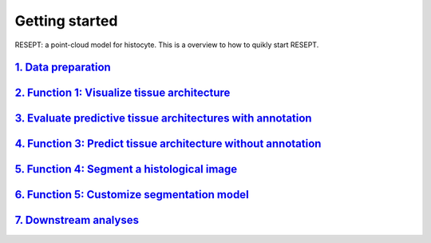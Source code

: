 Getting started
---------------

RESEPT: a point-cloud model for histocyte. This is a overview to how to quikly start RESEPT.

`1. Data preparation`_
*************************
`2. Function 1: Visualize tissue architecture`_
*****************************************************************
`3. Evaluate predictive tissue architectures with annotation`_
*********************************************************************************
`4. Function 3: Predict tissue architecture without annotation`_
************************************************************************
`5. Function 4: Segment a histological image`_
**************************************************************
`6. Function 5: Customize segmentation model`_
***********************************************************
`7. Downstream analyses`_
***********************************************************


.. _1. Data prepare: https://resept.readthedocs.io/en/latest/Data%20prepare.html
.. _2. Function 1: Visualize tissue architecture: https://resept.readthedocs.io/en/latest/Visualize%20tissue%20architecture.html
.. _3. Evaluate predictive tissue architectures with annotation: https://resept.readthedocs.io/en/latest/Function%202%3A%20Evaluate%20predictive%20tissue%20architectures%20with%20annotation.html
.. _4. Predict tissue architecture without annotation: https://resept.readthedocs.io/en/latest/Predict%20tissue%20architecture%20without%20annotation.html
.. _5. Segment a histological image: https://resept.readthedocs.io/en/latest/Segment%20a%20 histological%20image.html
.. _6. Customize segmentation model: https://resept.readthedocs.io/en/latest/Customize%20 segmentation%20model.html
.. _7. Downstream analyses: https://resept.readthedocs.io/en/latest/Downstream%20analyses.html

